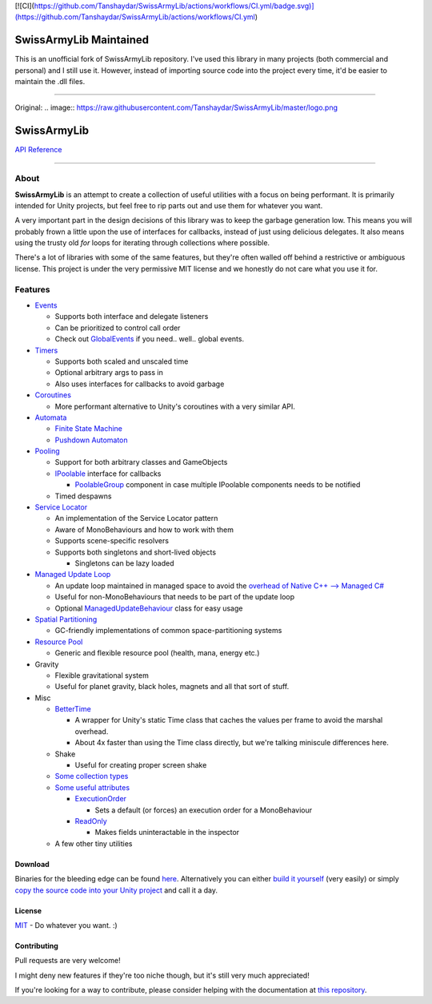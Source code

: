 [![CI](https://github.com/Tanshaydar/SwissArmyLib/actions/workflows/CI.yml/badge.svg)](https://github.com/Tanshaydar/SwissArmyLib/actions/workflows/CI.yml)

SwissArmyLib Maintained
============
This is an unofficial fork of SwissArmyLib repository. I've used this library in many projects (both commercial and personal) and I still use it. However, instead of importing source code into the project every time, it'd be easier to maintain the .dll files.

----

Original:
.. image:: https://raw.githubusercontent.com/Tanshaydar/SwissArmyLib/master/logo.png

SwissArmyLib
============

.. image:: https://ci.appveyor.com/api/projects/status/sapkbwkbl5ug901u/branch/master?svg=true
    :alt: Build status
    :target: https://ci.appveyor.com/project/Phault/swissarmylib/branch/master

.. image:: https://readthedocs.org/projects/swissarmylib-docs/badge/?version=latest
    :alt: Documentation Status
    :target: http://swissarmylib-docs.readthedocs.io/en/latest/?badge=latest

.. image:: https://api.bintray.com/packages/phault/SwissArmyLib/development/images/download.svg
    :alt: Download
    :target: https://bintray.com/phault/SwissArmyLib/development/_latestVersion#files

`API Reference <https://casperlindschouw.com/swissarmylib/>`_

----

About
-----

**SwissArmyLib** is an attempt to create a collection of useful utilities with a focus on being performant. It is primarily intended for Unity projects, but feel free to rip parts out and use them for whatever you want.

A very important part in the design decisions of this library was to keep the garbage generation low. This means you will probably frown a little upon the use of interfaces for callbacks, instead of just using delicious delegates. It also means using the trusty old *for* loops for iterating through collections where possible.

There's a lot of libraries with some of the same features, but they're often walled off behind a restrictive or ambiguous license.
This project is under the very permissive MIT license and we honestly do not care what you use it for.

Features
--------

*   Events_

    -   Supports both interface and delegate listeners
    -   Can be prioritized to control call order
    -   Check out GlobalEvents_ if you need.. well.. global events.
      
*   Timers_

    -   Supports both scaled and unscaled time
    -   Optional arbitrary args to pass in
    -   Also uses interfaces for callbacks to avoid garbage
    
*   Coroutines_

    -   More performant alternative to Unity's coroutines with a very similar API.
    
*   Automata_

    -   `Finite State Machine`_
    -   `Pushdown Automaton`_

*   Pooling_

    -   Support for both arbitrary classes and GameObjects
    -   IPoolable_ interface for callbacks

        +   PoolableGroup_ component in case multiple IPoolable components needs to be notified

    -   Timed despawns

*   `Service Locator`_

    -   An implementation of the Service Locator pattern
    -   Aware of MonoBehaviours and how to work with them
    -   Supports scene-specific resolvers
    -   Supports both singletons and short-lived objects

        +   Singletons can be lazy loaded

*   `Managed Update Loop`_

    -   An update loop maintained in managed space to avoid the `overhead of Native C++ --> Managed C# <https://blogs.unity3d.com/2015/12/23/1k-update-calls/>`_
    -   Useful for non-MonoBehaviours that needs to be part of the update loop
    -   Optional ManagedUpdateBehaviour_ class for easy usage

*   `Spatial Partitioning`_

    -   GC-friendly implementations of common space-partitioning systems

*   `Resource Pool`_

    -   Generic and flexible resource pool (health, mana, energy etc.)

*   Gravity

    -   Flexible gravitational system
    -   Useful for planet gravity, black holes, magnets and all that sort of stuff.

*   Misc

    -   BetterTime_

        +   A wrapper for Unity's static Time class that caches the values per frame to avoid the marshal overhead.
        +   About 4x faster than using the Time class directly, but we're talking miniscule differences here.

    -   Shake

        +   Useful for creating proper screen shake

    -   `Some collection types`_
    -   `Some useful attributes`_
        
        +   ExecutionOrder_

            *   Sets a default (or forces) an execution order for a MonoBehaviour

        +   ReadOnly_

            *   Makes fields uninteractable in the inspector

    -   A few other tiny utilities

Download
~~~~~~~~
Binaries for the bleeding edge can be found `here <download_>`_.
Alternatively you can either `build it yourself <building_>`_ (very easily) or simply `copy the source code into your Unity project <copysource_>`_ and call it a day.

License
~~~~~~~
`MIT <https://tldrlegal.com/license/mit-license>`_ - Do whatever you want. :) 

Contributing
~~~~~~~~~~~~
Pull requests are very welcome!

I might deny new features if they're too niche though, but it's still very much appreciated!

If you're looking for a way to contribute, please consider helping with the documentation at `this repository <https://github.com/ArchonInteractive/SwissArmyLib-docs>`_.

.. _download: https://bintray.com/phault/SwissArmyLib/development/_latestVersion#files
.. _building: https://swissarmylib-docs.readthedocs.io/en/latest/Getting%20Started.html#building-the-source
.. _copysource: https://swissarmylib-docs.readthedocs.io/en/latest/Getting%20Started.html#method-2-copy-source

.. _Events: https://swissarmylib-docs.readthedocs.io/en/latest/Events/Event.html
.. _GlobalEvents: https://swissarmylib-docs.readthedocs.io/en/latest/Events/GlobalEvents.html
.. _Timers: https://swissarmylib-docs.readthedocs.io/en/latest/Events/TellMeWhen.html
.. _Coroutines: https://swissarmylib-docs.readthedocs.io/en/latest/Coroutines/BetterCoroutines.html
.. _Automata: https://swissarmylib-docs.readthedocs.io/en/latest/Automata/index.html
.. _Finite State Machine: https://swissarmylib-docs.readthedocs.io/en/latest/Automata/Finite%20State%20Machine.html
.. _Pushdown Automaton: https://swissarmylib-docs.readthedocs.io/en/latest/Automata/Pushdown%20Automaton.html
.. _Pooling: https://swissarmylib-docs.readthedocs.io/en/latest/Pooling/index.html
.. _IPoolable: https://swissarmylib-docs.readthedocs.io/en/latest/Pooling/IPoolable.html
.. _PoolableGroup: https://swissarmylib-docs.readthedocs.io/en/latest/Pooling/PoolableGroup.html
.. _Service Locator: https://swissarmylib-docs.readthedocs.io/en/latest/Utils/Service%20Locator.html
.. _Managed Update Loop: https://swissarmylib-docs.readthedocs.io/en/latest/Events/ManagedUpdate.html
.. _ManagedUpdateBehaviour: https://swissarmylib-docs.readthedocs.io/en/latest/Events/ManagedUpdateBehaviour.html
.. _Spatial Partitioning: https://swissarmylib-docs.readthedocs.io/en/latest/Partitioning/index.html
.. _Resource Pool: https://swissarmylib-docs.readthedocs.io/en/latest/Resource%20System/index.html
.. _BetterTime: https://swissarmylib-docs.readthedocs.io/en/latest/Utils/BetterTime.html
.. _Some collection types: https://swissarmylib-docs.readthedocs.io/en/latest/Collections/index.html
.. _Some useful attributes: https://swissarmylib-docs.readthedocs.io/en/latest/Utils/Attributes/index.html
.. _ExecutionOrder: https://swissarmylib-docs.readthedocs.io/en/latest/Utils/Attributes/ExecutionOrder.html
.. _ReadOnly: https://swissarmylib-docs.readthedocs.io/en/latest/Utils/Attributes/ReadOnly.html
